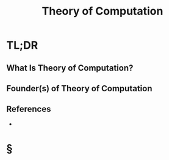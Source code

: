 #+TITLE: Theory of Computation
#+STARTUP: overview
#+ROAM_ALIAS: "Theory of Computation"
#+ROAM_TAGS: concept
#+CREATED: [2021-06-04 Cum]
#+LAST_MODIFIED: [2021-06-04 Cum 18:08]

* TL;DR
** What Is Theory of Computation?

# ** Why Is Theory of Computation Important?
# ** When To Use Theory of Computation?
# ** How To Use Theory of Computation?
# ** Examples of Theory of Computation
** Founder(s) of Theory of Computation
** References
+

* §
# ** MOC
# ** Claim
# ** Anecdote
# *** Story
# *** Stat
# *** Study
# *** Chart
# ** Name
# *** Place
# *** People
# *** Event
# *** Date
# ** Tip
# ** Howto
